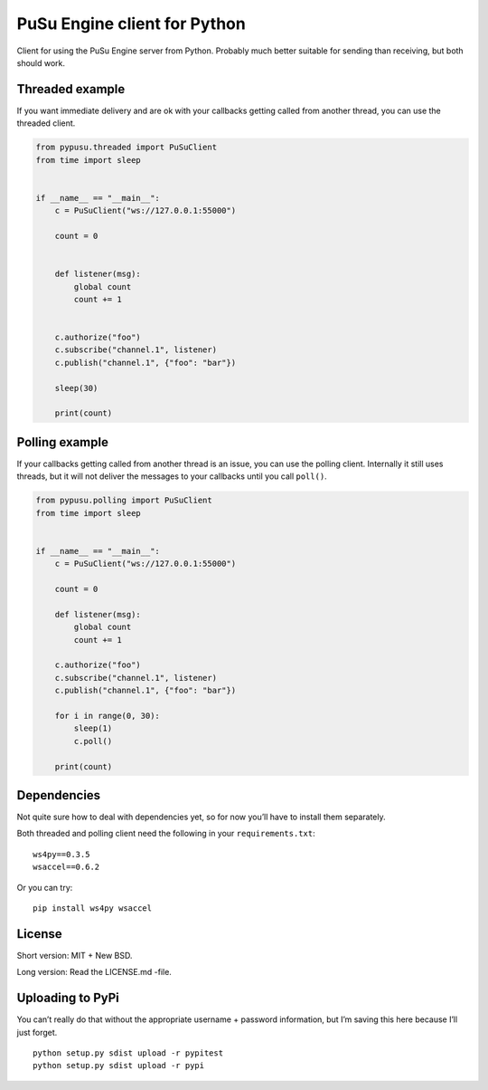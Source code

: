 PuSu Engine client for Python
=============================

Client for using the PuSu Engine server from Python. Probably much
better suitable for sending than receiving, but both should work.

Threaded example
----------------

If you want immediate delivery and are ok with your callbacks getting
called from another thread, you can use the threaded client.

.. code:: python

   from pypusu.threaded import PuSuClient
   from time import sleep


   if __name__ == "__main__":
       c = PuSuClient("ws://127.0.0.1:55000")

       count = 0


       def listener(msg):
           global count
           count += 1


       c.authorize("foo")
       c.subscribe("channel.1", listener)
       c.publish("channel.1", {"foo": "bar"})

       sleep(30)

       print(count)

Polling example
---------------

If your callbacks getting called from another thread is an issue, you
can use the polling client. Internally it still uses threads, but it
will not deliver the messages to your callbacks until you call
``poll()``.

.. code:: python

   from pypusu.polling import PuSuClient
   from time import sleep


   if __name__ == "__main__":
       c = PuSuClient("ws://127.0.0.1:55000")

       count = 0

       def listener(msg):
           global count
           count += 1

       c.authorize("foo")
       c.subscribe("channel.1", listener)
       c.publish("channel.1", {"foo": "bar"})

       for i in range(0, 30):
           sleep(1)
           c.poll()

       print(count)

Dependencies
------------

Not quite sure how to deal with dependencies yet, so for now you’ll have
to install them separately.

Both threaded and polling client need the following in your
``requirements.txt``:

::

   ws4py==0.3.5
   wsaccel==0.6.2

Or you can try:

::

   pip install ws4py wsaccel

License
-------

Short version: MIT + New BSD.

Long version: Read the LICENSE.md -file.

Uploading to PyPi
-----------------

You can’t really do that without the appropriate username + password
information, but I’m saving this here because I’ll just forget.

::

   python setup.py sdist upload -r pypitest
   python setup.py sdist upload -r pypi
